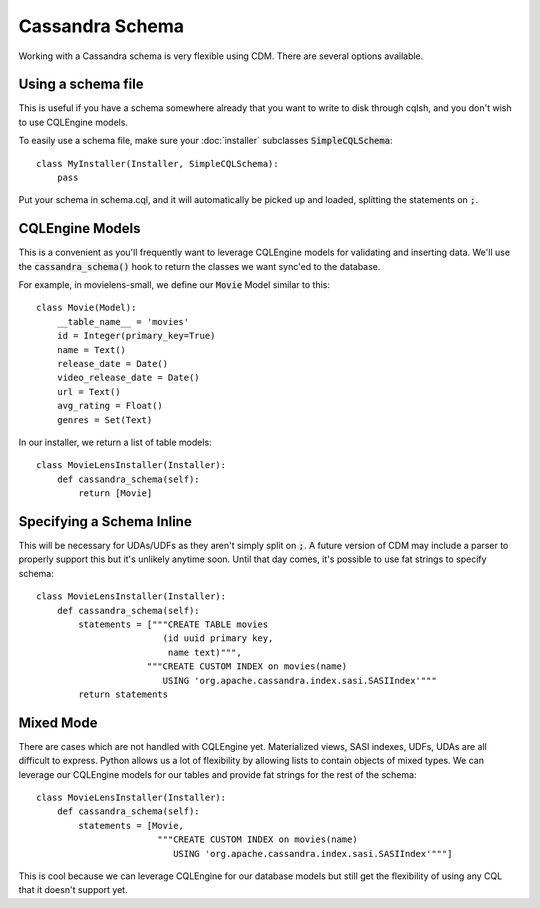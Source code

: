 Cassandra Schema
==================

Working with a Cassandra schema is very flexible using CDM.  There are several options available.

Using a schema file
---------------------

This is useful if you have a schema somewhere already that you want to write to disk through cqlsh, and you don't wish to use CQLEngine models.

To easily use a schema file, make sure your :doc:`installer` subclasses :code:`SimpleCQLSchema`::

    class MyInstaller(Installer, SimpleCQLSchema):
        pass

Put your schema in schema.cql, and it will automatically be picked up and loaded, splitting the statements on :code:`;`.

CQLEngine Models
------------------

This is a convenient as you'll frequently want to leverage CQLEngine models for validating and inserting data.  We'll use the :code:`cassandra_schema()` hook to return the classes we want sync'ed to the database.

For example, in movielens-small, we define our :code:`Movie` Model similar to this::


    class Movie(Model):
        __table_name__ = 'movies'
        id = Integer(primary_key=True)
        name = Text()
        release_date = Date()
        video_release_date = Date()
        url = Text()
        avg_rating = Float()
        genres = Set(Text)

In our installer, we return a list of table models::

    class MovieLensInstaller(Installer):
        def cassandra_schema(self):
            return [Movie]




Specifying a Schema Inline
-------------------------------

This will be necessary for UDAs/UDFs as they aren't simply split on :code:`;`.  A future version of CDM may include a parser to properly support this but it's unlikely anytime soon.  Until that day comes, it's possible to use fat strings to specify schema::

    class MovieLensInstaller(Installer):
        def cassandra_schema(self):
            statements = ["""CREATE TABLE movies
                            (id uuid primary key,
                             name text)""",
                         """CREATE CUSTOM INDEX on movies(name)
                            USING 'org.apache.cassandra.index.sasi.SASIIndex'"""
            return statements

Mixed Mode
----------

There are cases which are not handled with CQLEngine yet.  Materialized views, SASI indexes, UDFs, UDAs are all difficult to express.  Python allows us a lot of flexibility by allowing lists to contain objects of mixed types.  We can leverage our CQLEngine models for our tables and provide fat strings for the rest of the schema::

    class MovieLensInstaller(Installer):
        def cassandra_schema(self):
            statements = [Movie,
                           """CREATE CUSTOM INDEX on movies(name)
                              USING 'org.apache.cassandra.index.sasi.SASIIndex'"""]

This is cool because we can leverage CQLEngine for our database models but still get the flexibility of using any CQL that it doesn't support yet.
